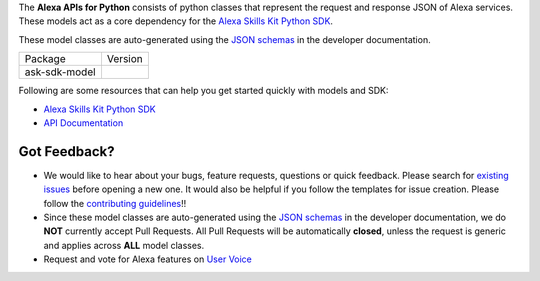 .. raw:: html

    <embed>
        <p align="center">
          <img src="https://m.media-amazon.com/images/G/01/mobile-apps/dex/avs/docs/ux/branding/mark1._TTH_.png">
          <br/>
          <h1 align="center">Alexa APIs for Python</h1>
          <p align="center">
            <a href="https://alexa-skills-kit-python-sdk.readthedocs.io"><img src="https://img.shields.io/readthedocs/alexa-skills-kit-python-sdk.svg?style=flat"></a>
            <a href="https://github.com/alexa/alexa-apis-for-python/blob/master/LICENSE"><img src="https://img.shields.io/badge/License-Apache%202.0-blue.svg"></a>
            <a href="https://pypi.python.org/pypi/ask-sdk-model/"><img src="http://img.shields.io/pypi/v/ask-sdk-model.svg?style=flat"></a>
            <a href="https://pypi.org/project/ask-sdk-model/"><img src="https://pepy.tech/badge/ask-sdk-model"></a>
            <a hreg="https://pypi.python.org/pypi/ask-sdk-model/"><img src="https://img.shields.io/pypi/pyversions/ask-sdk-model.svg?style=flat"></a>
          </p>
        </p>
    </embed>

The **Alexa APIs for Python** consists of python classes that represent the 
request and response JSON of Alexa services. These models act as a core 
dependency for the `Alexa Skills Kit Python SDK <https://github.com/alexa/alexa-skills-kit-sdk-for-python>`__.

These model classes are auto-generated using the `JSON schemas <https://developer.amazon.com/docs/custom-skills/request-and-response-json-reference.html>`__
in the developer documentation.


.. |Docs| image:: https://img.shields.io/readthedocs/alexa-skills-kit-python-sdk.svg?style=flat
    :target: https://alexa-skills-kit-python-sdk.readthedocs.io/en/latest/models/ask_sdk_model.html
    :alt: Read the docs
.. |Model Version| image:: http://img.shields.io/pypi/v/ask-sdk-model.svg?style=flat
    :target: https://pypi.python.org/pypi/ask-sdk-model/
    :alt: Version
.. |Model Downloads| image:: https://pepy.tech/badge/ask-sdk-model
    :target: https://pepy.tech/project/ask-sdk-model
    :alt: Downloads
.. |License| image:: https://img.shields.io/badge/License-Apache%202.0-blue.svg
    :target: https://github.com/alexa/alexa-apis-for-python/blob/master/LICENSE
    :alt: License

====================================   =======
Package                                Version
------------------------------------   -------
ask-sdk-model                          |Model Version| |Model Downloads|
====================================   =======


Following are some resources that can help you get started quickly with
models and SDK:

* `Alexa Skills Kit Python SDK <https://github.com/alexa/alexa-skills-kit-sdk-for-python>`__
* `API Documentation <https://alexa-skills-kit-python-sdk.readthedocs.io/en/latest/models/ask_sdk_model.html>`__

Got Feedback?
-------------
 
- We would like to hear about your bugs, feature requests, questions or quick feedback.
  Please search for `existing issues <https://github.com/alexa/alexa-apis-for-python/issues>`_
  before opening a new one. It would also be helpful if you follow the
  templates for issue creation. Please follow the
  `contributing guidelines <CONTRIBUTING.md>`__!!
- Since these model classes are auto-generated using the `JSON schemas <https://developer.amazon.com/docs/custom-skills/request-and-response-json-reference.html>`_ in the developer documentation, we do **NOT** currently accept Pull Requests. All Pull Requests will be automatically **closed**, unless the request is generic and applies across **ALL** model classes.
- Request and vote for Alexa features on `User Voice <https://alexa.uservoice.com/forums/906892-alexa-skills-developer-voice-and-vote>`__
